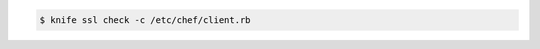 .. This is an included how-to. 


.. code-block:: bash

   $ knife ssl check -c /etc/chef/client.rb
